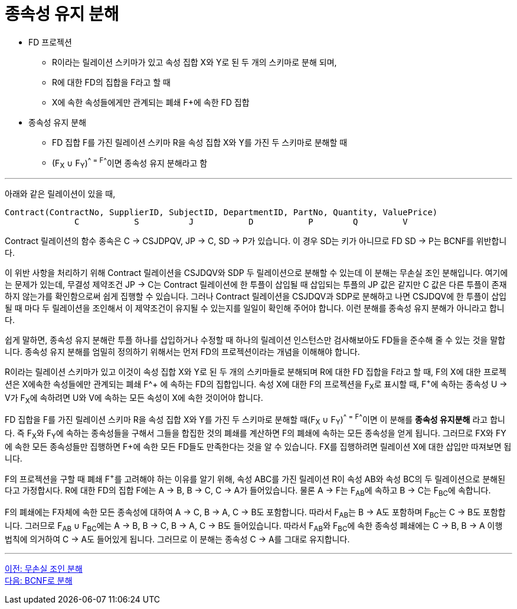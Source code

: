 = 종속성 유지 분해

* FD 프로젝션
** R이라는 릴레이션 스키마가 있고 속성 집합 X와 Y로 된 두 개의 스키마로 분해 되며,
** R에 대한 FD의 집합을 F라고 할 때
** X에 속한 속성들에게만 관계되는 폐쇄 F+에 속한 FD 집합
* 종속성 유지 분해
** FD 집합 F를 가진 릴레이션 스키마 R을 속성 집합 X와 Y를 가진 두 스키마로 분해할 때
** (F~X~ ∪ F~Y~)^+^ = F^+^이면 종속성 유지 분해라고 함

---

아래와 같은 릴레이션이 있을 때,

----
Contract(ContractNo, SupplierID, SubjectID, DepartmentID, PartNo, Quantity, ValuePrice)
              C           S          J           D           P        Q         V
----

Contract 릴레이션의 함수 종속은 C → CSJDPQV, JP → C, SD → P가 있습니다. 이 경우 SD는 키가 아니므로 FD SD → P는 BCNF를 위반합니다.

이 위반 사항을 처리하기 위해 Contract 릴레이션을 CSJDQV와 SDP 두 릴레이션으로 분해할 수 있는데 이 분해는 무손실 조인 분해입니다. 여기에는 문제가 있는데, 무결성 제약조건 JP → C는 Contract 릴레이션에 한 투플이 삽입될 때 삽입되는 투플의 JP 값은 같지만 C 값은 다른 투플이 존재하지 않는가를 확인함으로써 쉽게 집행할 수 있습니다. 그러나 Contract 릴레이션을 CSJDQV과 SDP로 분해하고 나면 CSJDQV에 한 투플이 삽입될 때 마다 두 릴레이션을 조인해서 이 제약조건이 유지될 수 있는지를 일일이 확인해 주어야 합니다. 이런 분해를 종속성 유지 분해가 아니라고 합니다.

쉽게 말하면, 종속성 유지 분해란 투플 하나를 삽입하거나 수정할 때 하나의 릴레이션 인스턴스만 검사해보아도 FD들을 준수해 줄 수 있는 것을 말합니다. 종속성 유지 분해를 엄밀히 정의하기 위해서는 먼저 FD의 프로젝션이라는 개념을 이해해야 합니다.

R이라는 릴레이션 스키마가 있고 이것이 속성 집합 X와 Y로 된 두 개의 스키마들로 분해되며 R에 대한 FD 집합을 F라고 할 때, F의 X에 대한 프로젝션은 X에속한 속성들에만 관계되는 폐쇄 F^+ 에 속하는 FD의 집합입니다. 속성 X에 대한 F의 프로젝션을 F~X~로 표시할 때, F^+^에 속하는 종속성 U → V가 F~X~에 속하려면 U와 V에 속하는 모든 속성이 X에 속한 것이어야 합니다.

FD 집합을 F를 가진 릴레이션 스키마 R을 속성 집합 X와 Y를 가진 두 스키마로 분해할 때(F~X~ ∪ F~Y~)^+^ = F^+^이면 이 분해를 **종속성 유지분해** 라고 합니다. 즉 F~X~와 F~Y~에 속하는 종속성들을 구해서 그들을 합집한 것의 폐쇄를 계산하면 F의 폐쇄에 속하는 모든 종속성을 얻게 됩니다. 그러므로 FX와 FY에 속한 모든 종속성들만 집행하면 F+에 속한 모든 FD들도 만족한다는 것을 알 수 있습니다. FX를 집행하려면 릴레이션 X에 대한 삽입만 따져보면 됩니다.

F의 프로젝션을 구할 때 폐쇄 F^+^를 고려해야 하는 이유를 알기 위해, 속성 ABC를 가진 릴레이션 R이 속성 AB와 속성 BC의 두 릴레이션으로 분해된다고 가정합시다. R에 대한 FD의 집합 F에는 A → B, B → C, C → A가 들어있습니다. 물론 A → F는 F~AB~에 속하고 B → C는 F~BC~에 속합니다.

F의 폐쇄에는 F자체에 속한 모든 종속성에 대하여 A → C, B → A, C → B도 포함합니다. 따라서 F~AB~는 B → A도 포함하며 F~BC~는 C → B도 포함합니다. 그러므로 F~AB~ ∪ F~BC~에는 A → B, B → C, B → A, C → B도 들어있습니다. 따라서 F~AB~와 F~BC~에 속한 종속성 폐쇄에는 C → B, B → A 이행 법칙에 의거하여 C → A도 들어있게 됩니다. 그러므로 이 분해는 종속성 C → A를 그대로 유지합니다.

---

link:./03-3_join_decomp.adoc[이전: 무손실 조인 분해] +
link:./03-5_BCNF.adoc[다음: BCNF로 분해]